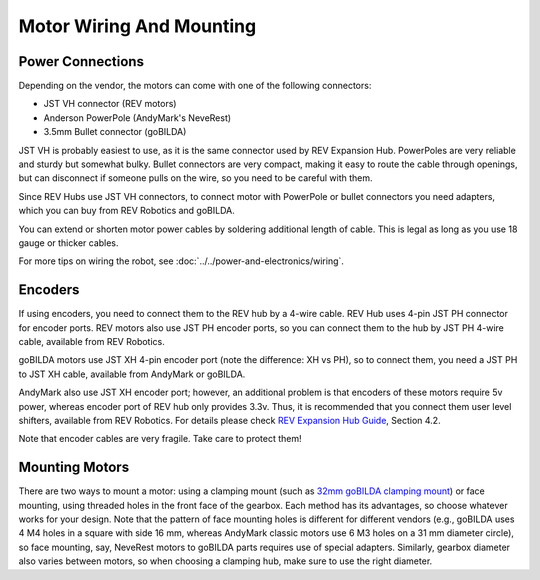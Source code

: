 =========================
Motor Wiring And Mounting
=========================

Power Connections
-----------------
Depending on the vendor, the motors can come with one of the following connectors:

* JST VH  connector (REV motors)
* Anderson PowerPole (AndyMark's NeveRest)
* 3.5mm Bullet connector (goBILDA)

JST VH is probably easiest to use, as it is the same connector used by REV
Expansion Hub. PowerPoles are very reliable and sturdy but somewhat bulky.
Bullet connectors are very compact, making it easy to route the cable through
openings, but can disconnect if someone pulls on the wire, so you need to be
careful with them.

Since REV Hubs use JST VH connectors, to connect motor with
PowerPole  or bullet connectors you need adapters, which you can buy from
REV Robotics and goBILDA.

You can extend or shorten motor power cables by soldering additional length
of cable. This is legal as long as you use 18 gauge or thicker cables.

For more tips on wiring the robot, see :doc:`../../power-and-electronics/wiring`.


Encoders
--------
If using encoders, you need to connect them to the REV hub by a 4-wire cable.
REV Hub uses 4-pin JST PH connector for encoder ports. REV motors also use JST
PH encoder ports, so you can connect them to the hub by JST PH 4-wire cable,
available from REV Robotics.

goBILDA motors use JST XH 4-pin encoder  port (note the difference: XH vs PH),
so to connect them, you need a JST PH to JST XH cable, available from AndyMark
or goBILDA.

AndyMark also use JST XH encoder port; however, an additional problem is that
encoders of these motors require 5v power, whereas encoder port of REV hub only
provides 3.3v. Thus, it is recommended that you connect them user level
shifters, available from REV Robotics.  For details please check
`REV Expansion Hub Guide <http://www.revrobotics.com/content/docs/REV-31-1153-GS.pdf>`_, Section 4.2.

Note that encoder cables are very fragile. Take care to protect them!

Mounting Motors
---------------
There are two ways to mount a motor: using a clamping mount (such as
`32mm goBILDA clamping mount <https://www.gobilda.com/1400-series-1-side-2-post-clamping-mount-32mm-bore/>`_)
or face mounting, using threaded holes in the front face of the gearbox.
Each method has its advantages, so choose whatever works for your design. Note
that the pattern of face mounting holes is different for different vendors
(e.g., goBILDA uses 4 M4 holes in a square with side 16 mm, whereas
AndyMark classic motors use 6 M3 holes on a 31 mm diameter circle), so face
mounting, say, NeveRest motors to goBILDA parts requires use of special
adapters. Similarly, gearbox diameter also varies between motors, so when
choosing a clamping hub, make sure to use the right diameter.
